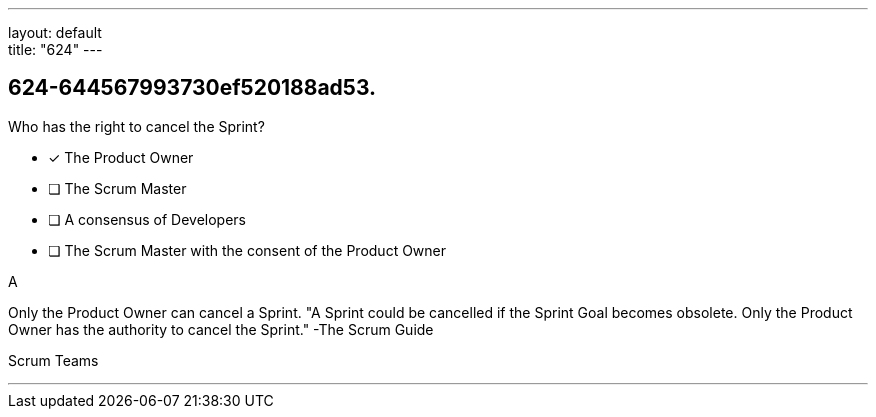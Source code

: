 ---
layout: default + 
title: "624"
---


[#question]
== 624-644567993730ef520188ad53.

****

[#query]
--
Who has the right to cancel the Sprint?
--

[#list]
--
* [*] The Product Owner
* [ ] The Scrum Master
* [ ] A consensus of Developers
* [ ] The Scrum Master with the consent of the Product Owner

--
****

[#answer]
A

[#explanation]
--
Only the Product Owner can cancel a Sprint.
"A Sprint could be cancelled if the Sprint Goal becomes obsolete. Only the Product Owner has the authority to cancel the Sprint." -The Scrum Guide
--

[#ka]
Scrum Teams

'''

